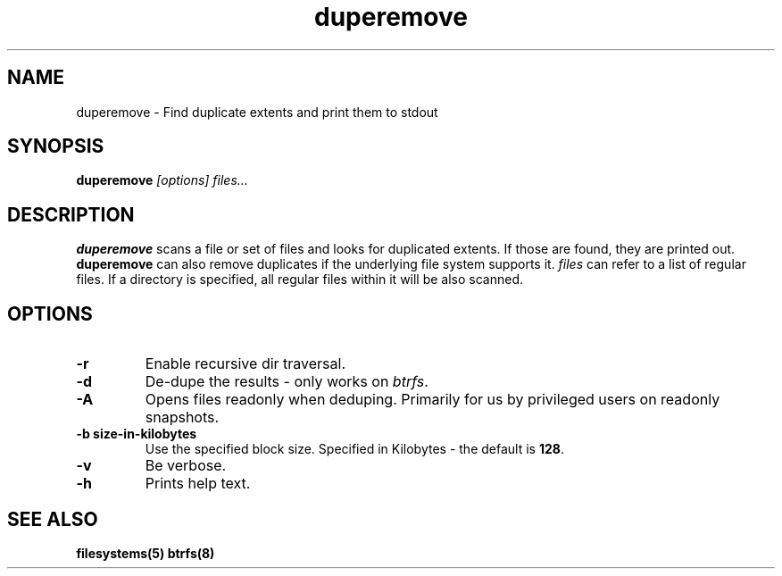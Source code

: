 .TH "duperemove" "8" "March 2014" "Version 0.04"
.SH "NAME"
duperemove \- Find duplicate extents and print them to stdout
.SH "SYNOPSIS"
\fBduperemove\fR \fI[options]\fR \fIfiles...\fI
.SH "DESCRIPTION"
.PP
\fBduperemove\fR scans a file or set of files and looks for duplicated
extents. If those are found, they are printed out. \fBduperemove\fR
can also remove duplicates if the underlying file system supports
it. \fIfiles\fR can refer to a list of regular files. If a directory
is specified, all regular files within it will be also scanned.

.SH "OPTIONS"
.TP
\fB\-r\fR
Enable recursive dir traversal.

.TP
\fB\-d\fR
De-dupe the results - only works on \fIbtrfs\fR.
.TP

\fB\-A\fR
Opens files readonly when deduping. Primarily for us by privileged
users on readonly snapshots.

.TP
\fB\-b size-in-kilobytes\fR
Use the specified block size. Specified in Kilobytes - the default is
\fB128\fR.

.TP
\fB\-v\fR
Be verbose.

.TP
\fB\-h\fR
Prints help text.

.SH "SEE ALSO"
.BR filesystems(5)
.BR btrfs(8)
